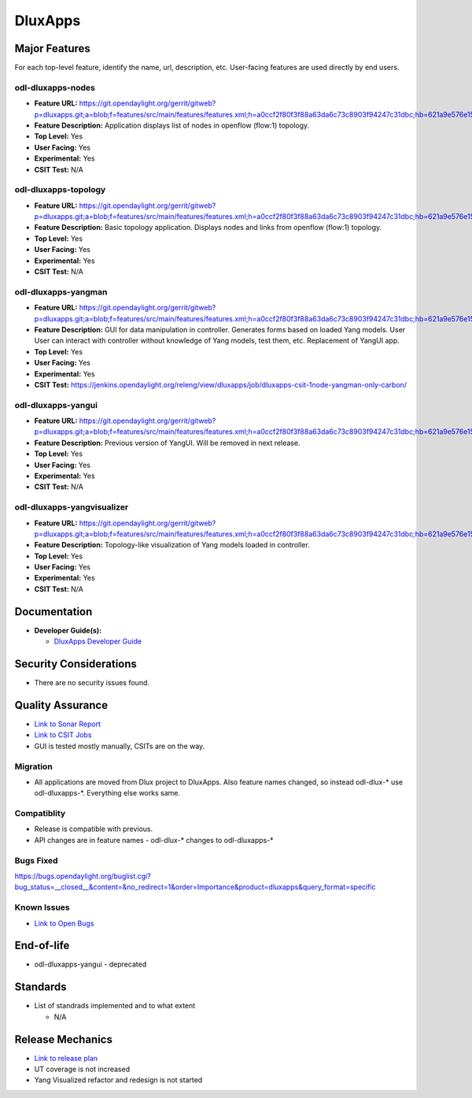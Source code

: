 ========
DluxApps
========

Major Features
==============

For each top-level feature, identify the name, url, description, etc.
User-facing features are used directly by end users.

odl-dluxapps-nodes
------------------

* **Feature URL:** https://git.opendaylight.org/gerrit/gitweb?p=dluxapps.git;a=blob;f=features/src/main/features/features.xml;h=a0ccf2f80f3f88a63da6c73c8903f94247c31dbc;hb=621a9e576e15233177a20f89f83b3992999b9423
* **Feature Description:**  Application displays list of nodes in openflow (flow:1) topology.
* **Top Level:** Yes
* **User Facing:** Yes
* **Experimental:** Yes
* **CSIT Test:** N/A

odl-dluxapps-topology
---------------------

* **Feature URL:** https://git.opendaylight.org/gerrit/gitweb?p=dluxapps.git;a=blob;f=features/src/main/features/features.xml;h=a0ccf2f80f3f88a63da6c73c8903f94247c31dbc;hb=621a9e576e15233177a20f89f83b3992999b9423
* **Feature Description:**  Basic topology application. Displays nodes and links from openflow (flow:1) topology.
* **Top Level:** Yes
* **User Facing:** Yes
* **Experimental:** Yes
* **CSIT Test:** N/A

odl-dluxapps-yangman
--------------------

* **Feature URL:** https://git.opendaylight.org/gerrit/gitweb?p=dluxapps.git;a=blob;f=features/src/main/features/features.xml;h=a0ccf2f80f3f88a63da6c73c8903f94247c31dbc;hb=621a9e576e15233177a20f89f83b3992999b9423
* **Feature Description:**  GUI for data manipulation in controller. Generates forms based on loaded Yang models. User
  User can interact with controller without knowledge of Yang models, test them, etc. Replacement of YangUI app.
* **Top Level:** Yes
* **User Facing:** Yes
* **Experimental:** Yes
* **CSIT Test:** https://jenkins.opendaylight.org/releng/view/dluxapps/job/dluxapps-csit-1node-yangman-only-carbon/

odl-dluxapps-yangui
-------------------

* **Feature URL:** https://git.opendaylight.org/gerrit/gitweb?p=dluxapps.git;a=blob;f=features/src/main/features/features.xml;h=a0ccf2f80f3f88a63da6c73c8903f94247c31dbc;hb=621a9e576e15233177a20f89f83b3992999b9423
* **Feature Description:**  Previous version of YangUI. Will be removed in next release.
* **Top Level:** Yes
* **User Facing:** Yes
* **Experimental:** Yes
* **CSIT Test:** N/A

odl-dluxapps-yangvisualizer
---------------------------

* **Feature URL:** https://git.opendaylight.org/gerrit/gitweb?p=dluxapps.git;a=blob;f=features/src/main/features/features.xml;h=a0ccf2f80f3f88a63da6c73c8903f94247c31dbc;hb=621a9e576e15233177a20f89f83b3992999b9423
* **Feature Description:**  Topology-like visualization of Yang models loaded in controller.
* **Top Level:** Yes
* **User Facing:** Yes
* **Experimental:** Yes
* **CSIT Test:** N/A

Documentation
=============

* **Developer Guide(s):**

  * `DluxApps Developer Guide <https://wiki.opendaylight.org/view/DluxApps:DeveloperGuide>`_

Security Considerations
=======================

* There are no security issues found.

Quality Assurance
=================

* `Link to Sonar Report <https://sonar.opendaylight.org/overview?id=72613>`_
* `Link to CSIT Jobs <https://jenkins.opendaylight.org/releng/view/dluxapps/search/?q=dluxapps-csit>`_
* GUI is tested mostly manually, CSITs are on the way.

Migration
---------

* All applications are moved from Dlux project to DluxApps. Also feature names
  changed, so instead odl-dlux-\* use odl-dluxapps-\*. Everything else works same.

Compatiblity
------------

* Release is compatible with previous.
* API changes are in feature names - odl-dlux-\* changes to odl-dluxapps-\*

Bugs Fixed
----------

https://bugs.opendaylight.org/buglist.cgi?bug_status=__closed__&content=&no_redirect=1&order=Importance&product=dluxapps&query_format=specific

Known Issues
------------

* `Link to Open Bugs <https://bugs.opendaylight.org/buglist.cgi?bug_status=__open__&content=&no_redirect=1&order=Importance&product=dluxapps&query_format=specific>`_

End-of-life
===========

* odl-dluxapps-yangui - deprecated

Standards
=========

* List of standrads implemented and to what extent

  * N/A

Release Mechanics
=================

* `Link to release plan <https://wiki.opendaylight.org/view/DluxApps:Carbon_Release_Plan>`_
* UT coverage is not increased
* Yang Visualized refactor and redesign is not started
